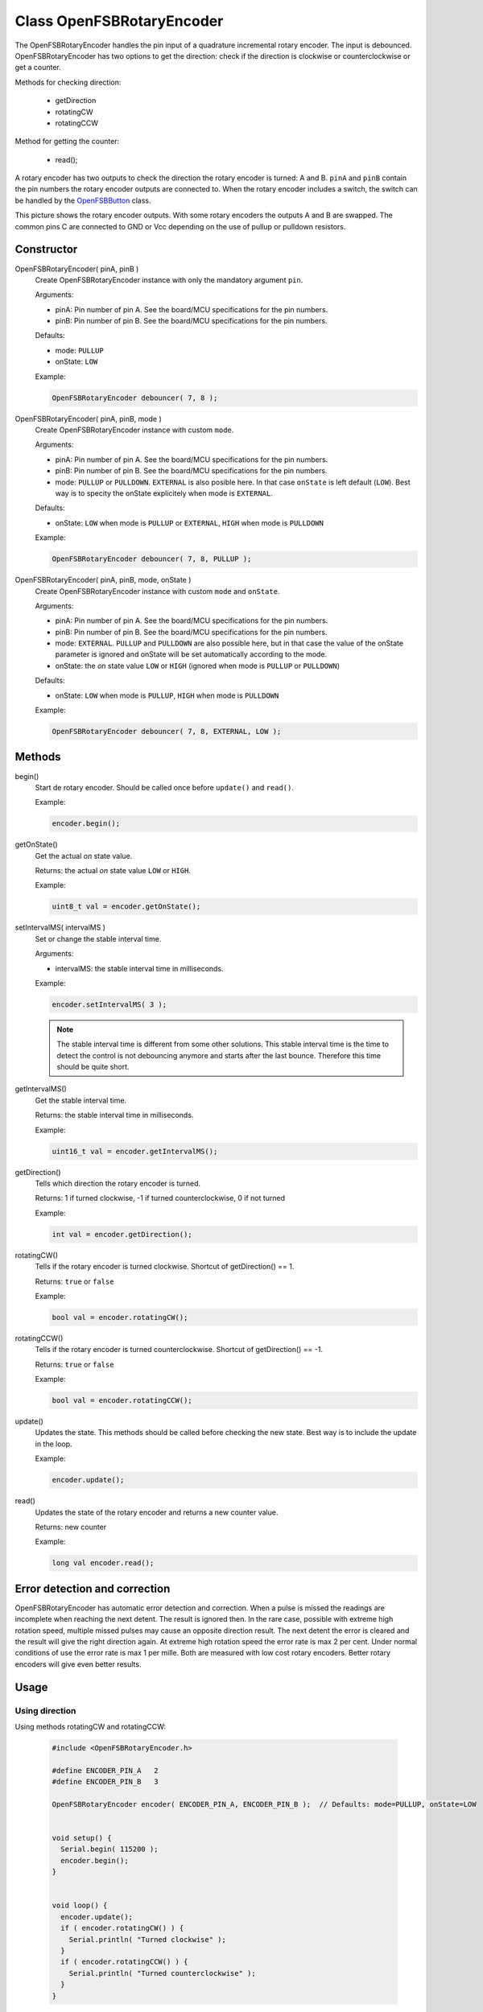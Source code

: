 Class OpenFSBRotaryEncoder
==========================

The OpenFSBRotaryEncoder handles the pin input of a quadrature incremental rotary encoder. The input is debounced. OpenFSBRotaryEncoder has two options to get the direction: check if the direction is clockwise or counterclockwise or get a counter.


Methods for checking direction:

 * getDirection
 * rotatingCW
 * rotatingCCW


Method for getting the counter:

 * read();


A rotary encoder has two outputs to check the direction the rotary encoder is turned: A and B. ``pinA`` and ``pinB`` contain the pin numbers the rotary encoder outputs are connected to. When the rotary encoder includes a switch, the switch can be handled by the `OpenFSBButton <OpenFSBButton.html>`_ class.

.. image:: img/rotary_encoder.png
    :align: center
    :alt: Rotary encoder outputs

This picture shows the rotary encoder outputs. With some rotary encoders the outputs A and B are swapped. The common pins C are connected to GND or Vcc depending on the use of pullup or pulldown resistors.

Constructor
-----------
OpenFSBRotaryEncoder( pinA, pinB )
 Create OpenFSBRotaryEncoder instance with only the mandatory argument ``pin``.

 .. function:: OpenFSBRotaryEncoder::OpenFSBRotaryEncoder( uint8_t pinA, uint8_t pinB )

 Arguments:

 * pinA: Pin number of pin A. See the board/MCU specifications for the pin numbers.
 * pinB: Pin number of pin B. See the board/MCU specifications for the pin numbers.

 Defaults:

 * mode: ``PULLUP``
 * onState: ``LOW``

 Example:

 .. code-block:: c

    OpenFSBRotaryEncoder debouncer( 7, 8 );


OpenFSBRotaryEncoder( pinA, pinB, mode )
 Create OpenFSBRotaryEncoder instance with custom ``mode``.

 .. function:: OpenFSBRotaryEncoder::OpenFSBRotaryEncoder( uint8_t pinA, uint8_t pinB, uint8_t mode )

 Arguments:

 * pinA: Pin number of pin A. See the board/MCU specifications for the pin numbers.
 * pinB: Pin number of pin B. See the board/MCU specifications for the pin numbers.
 * mode: ``PULLUP`` or ``PULLDOWN``. ``EXTERNAL`` is also posible here. In that case ``onState`` is left default (``LOW``). Best way is to specity the onState explicitely when mode is ``EXTERNAL``.

 Defaults:

 * onState: ``LOW`` when mode is ``PULLUP`` or ``EXTERNAL``, ``HIGH`` when mode is ``PULLDOWN``

 Example:

 .. code-block:: c

    OpenFSBRotaryEncoder debouncer( 7, 8, PULLUP );


OpenFSBRotaryEncoder( pinA, pinB, mode, onState )
 Create OpenFSBRotaryEncoder instance with custom ``mode`` and ``onState``.

 .. function:: OpenFSBRotaryEncoder::OpenFSBRotaryEncoder( uint8_t pinA, uint8_t pinB, uint8_t mode, uint8_t onState )

 Arguments:

 * pinA: Pin number of pin A. See the board/MCU specifications for the pin numbers.
 * pinB: Pin number of pin B. See the board/MCU specifications for the pin numbers.
 * mode: ``EXTERNAL``. ``PULLUP`` and ``PULLDOWN`` are also possible here, but in that case the value of the onState parameter is ignored and onState will be set automatically according to the mode.
 * onState: the `on` state value ``LOW`` or ``HIGH`` (ignored when mode is ``PULLUP`` or ``PULLDOWN``)

 Defaults:

 * onState: ``LOW`` when mode is ``PULLUP``, ``HIGH`` when mode is ``PULLDOWN``

 Example:

 .. code-block:: c

    OpenFSBRotaryEncoder debouncer( 7, 8, EXTERNAL, LOW );




Methods
-------

begin()
 Start de rotary encoder. Should be called once before ``update()`` and ``read()``.

 .. function:: uint8_t OpenFSBRotaryEncoder::begin()

 Example:

 .. code-block:: c

     encoder.begin();


getOnState()
 Get the actual `on` state value.

 .. function:: uint8_t OpenFSBRotaryEncoder::getOnState()

 Returns: the actual `on` state value ``LOW`` or ``HIGH``.

 Example:

 .. code-block:: c

     uint8_t val = encoder.getOnState();



setIntervalMS( intervalMS )
 Set or change the stable interval time.

 .. function:: void OpenFSBRotaryEncoder::setIntervalMS( uint16_t intervalMS )

 Arguments:

 * intervalMS: the stable interval time in milliseconds.

 Example:

 .. code-block:: c

     encoder.setIntervalMS( 3 );

 .. note::

   The stable interval time is different from some other solutions. This stable interval time is the time to detect the control is not debouncing anymore and starts after the last bounce. Therefore this time should be quite short.


getIntervalMS()
 Get the stable interval time.

 .. function:: uint16_t OpenFSBRotaryEncoder::getIntervalMS()

 Returns: the stable interval time in milliseconds.

 Example:

 .. code-block:: c

     uint16_t val = encoder.getIntervalMS();


getDirection()
 Tells which direction the rotary encoder is turned.

 .. function:: int OpenFSBRotaryEncoder::getDirection()

 Returns: 1 if turned clockwise, -1 if turned counterclockwise, 0 if not turned

 Example:

 .. code-block:: c

     int val = encoder.getDirection();


rotatingCW()
 Tells if the rotary encoder is turned clockwise. Shortcut of getDirection() == 1.

 .. function:: bool OpenFSBRotaryEncoder::rotatingCW()

 Returns: ``true`` or ``false``

 Example:

 .. code-block:: c

     bool val = encoder.rotatingCW();


rotatingCCW()
 Tells if the rotary encoder is turned counterclockwise. Shortcut of getDirection() == -1.

 .. function:: bool OpenFSBRotaryEncoder::rotatingCCW()

 Returns: ``true`` or ``false``

 Example:

 .. code-block:: c

     bool val = encoder.rotatingCCW();


update()
 Updates the state. This methods should be called before checking the new state. Best way is to include the update in the loop.

 .. function:: void OpenFSBRotaryEncoder::update()

 Example:

 .. code-block:: c

     encoder.update();


read()
 Updates the state of the rotary encoder and returns a new counter value.

 .. function:: long OpenFSBRotaryEncoder::read()

 Returns: new counter

 Example:

 .. code-block:: c

     long val encoder.read();



Error detection and correction
------------------------------
OpenFSBRotaryEncoder has automatic error detection and correction. When a pulse is missed the readings are incomplete when reaching the next detent. The result is ignored then. In the rare case, possible with extreme high rotation speed, multiple missed pulses may cause an opposite direction result. The next detent the error is cleared and the result will give the right direction again. At extreme high rotation speed the error rate is max 2 per cent. Under normal conditions of use the error rate is max 1 per mille. Both are measured with low cost rotary encoders. Better rotary encoders will give even better results.


Usage
-----

Using direction
^^^^^^^^^^^^^^^
Using methods rotatingCW and rotatingCCW:

 .. code-block:: c

    #include <OpenFSBRotaryEncoder.h>

    #define ENCODER_PIN_A   2
    #define ENCODER_PIN_B   3

    OpenFSBRotaryEncoder encoder( ENCODER_PIN_A, ENCODER_PIN_B );  // Defaults: mode=PULLUP, onState=LOW


    void setup() {
      Serial.begin( 115200 );
      encoder.begin();
    }


    void loop() {
      encoder.update();
      if ( encoder.rotatingCW() ) {
        Serial.println( "Turned clockwise" );
      }
      if ( encoder.rotatingCCW() ) {
        Serial.println( "Turned counterclockwise" );
      }
    }

Using method getDirection:

 .. code-block:: c

    #include <OpenFSBRotaryEncoder.h>

    #define ENCODER_PIN_A   2
    #define ENCODER_PIN_B   3

    OpenFSBRotaryEncoder encoder( ENCODER_PIN_A, ENCODER_PIN_B );  // Defaults: mode=PULLUP, onState=LOW


    void setup() {
      Serial.begin( 115200 );
      encoder.begin();
    }


    void loop() {
      encoder.update();
      if ( encoder.getDirection() == 1 ) {
        Serial.println( "Turned clockwise" );
      }
      if ( encoder.getDirection() == -1 ) {
        Serial.println( "Turned counterclockwise" );
      }
    }


Using counter
^^^^^^^^^^^^^

 .. code-block:: c

    #include <OpenFSBRotaryEncoder.h>

    #define ENCODER_PIN_A   2
    #define ENCODER_PIN_B   3

    OpenFSBRotaryEncoder encoder( ENCODER_PIN_A, ENCODER_PIN_B );  // Defaults: mode=PULLUP, onState=LOW

    long lastCounter = 0;


    void setup() {
      Serial.begin( 115200 );
      encoder.begin();
    }


    void loop() {
      int counter = encoder.read();
      if ( counter > lastCounter ) {
        lastCounter = counter;
        Serial.println( "Turned clockwise" );
      }
      if ( counter < lastCounter ) {
        lastCounter = counter;
        Serial.println( "Turned counterclockwise" );
      }
    }
